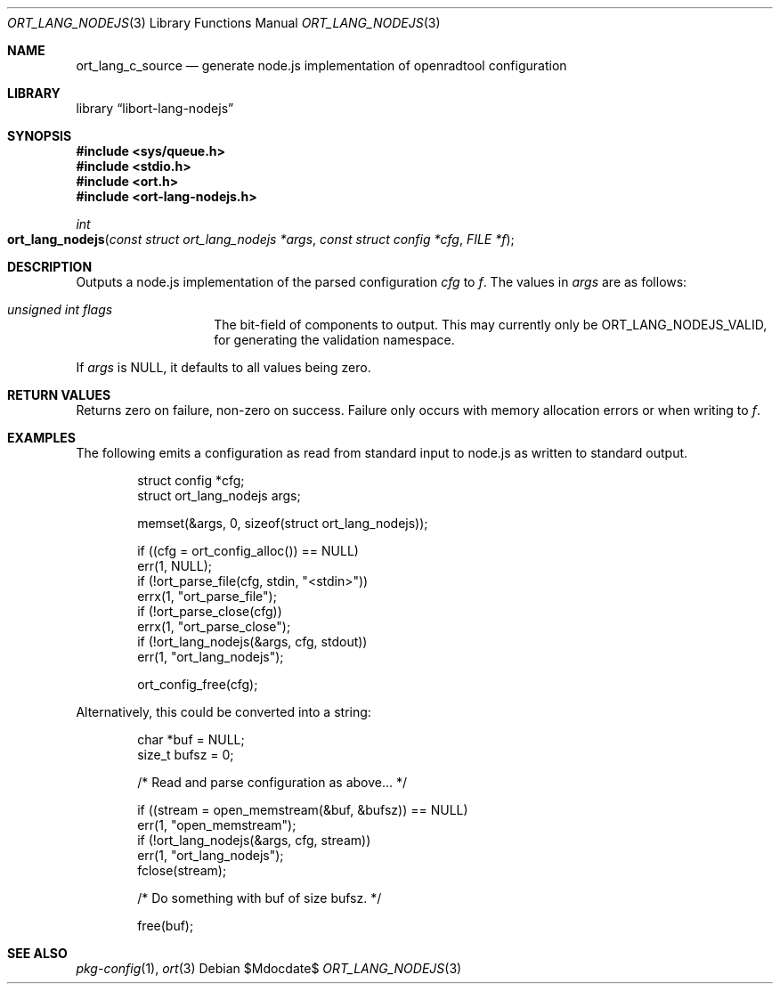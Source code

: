.\"	$Id$
.\"
.\" Copyright (c) 2021 Kristaps Dzonsons <kristaps@bsd.lv>
.\"
.\" Permission to use, copy, modify, and distribute this software for any
.\" purpose with or without fee is hereby granted, provided that the above
.\" copyright notice and this permission notice appear in all copies.
.\"
.\" THE SOFTWARE IS PROVIDED "AS IS" AND THE AUTHOR DISCLAIMS ALL WARRANTIES
.\" WITH REGARD TO THIS SOFTWARE INCLUDING ALL IMPLIED WARRANTIES OF
.\" MERCHANTABILITY AND FITNESS. IN NO EVENT SHALL THE AUTHOR BE LIABLE FOR
.\" ANY SPECIAL, DIRECT, INDIRECT, OR CONSEQUENTIAL DAMAGES OR ANY DAMAGES
.\" WHATSOEVER RESULTING FROM LOSS OF USE, DATA OR PROFITS, WHETHER IN AN
.\" ACTION OF CONTRACT, NEGLIGENCE OR OTHER TORTIOUS ACTION, ARISING OUT OF
.\" OR IN CONNECTION WITH THE USE OR PERFORMANCE OF THIS SOFTWARE.
.\"
.Dd $Mdocdate$
.Dt ORT_LANG_NODEJS 3
.Os
.Sh NAME
.Nm ort_lang_c_source
.Nd generate node.js implementation of openradtool configuration
.Sh LIBRARY
.Lb libort-lang-nodejs
.Sh SYNOPSIS
.In sys/queue.h
.In stdio.h
.In ort.h
.In ort-lang-nodejs.h
.Ft int
.Fo ort_lang_nodejs
.Fa "const struct ort_lang_nodejs *args"
.Fa "const struct config *cfg"
.Fa "FILE *f"
.Fc
.Sh DESCRIPTION
Outputs a node.js implementation of the parsed configuration
.Fa cfg
to
.Fa f .
The values in
.Fa args
are as follows:
.Bl -tag -width Ds -offset indent
.It Va unsigned int flags
The bit-field of components to output.
This may currently only be
.Dv ORT_LANG_NODEJS_VALID ,
for generating the validation namespace.
.El
.Pp
If
.Fa args
is
.Dv NULL ,
it defaults to all values being zero.
.\" The following requests should be uncommented and used where appropriate.
.\" .Sh CONTEXT
.\" For section 9 functions only.
.Sh RETURN VALUES
Returns zero on failure, non-zero on success.
Failure only occurs with memory allocation errors or when writing to
.Fa f .
.\" For sections 2, 3, and 9 function return values only.
.\" .Sh ENVIRONMENT
.\" For sections 1, 6, 7, and 8 only.
.\" .Sh FILES
.\" .Sh EXIT STATUS
.\" For sections 1, 6, and 8 only.
.Sh EXAMPLES
The following emits a configuration as read from standard input to
node.js as written to standard output.
.Bd -literal -offset indent
struct config *cfg;
struct ort_lang_nodejs args;

memset(&args, 0, sizeof(struct ort_lang_nodejs));

if ((cfg = ort_config_alloc()) == NULL)
  err(1, NULL);
if (!ort_parse_file(cfg, stdin, "<stdin>"))
  errx(1, "ort_parse_file");
if (!ort_parse_close(cfg))
  errx(1, "ort_parse_close");
if (!ort_lang_nodejs(&args, cfg, stdout))
  err(1, "ort_lang_nodejs");

ort_config_free(cfg);
.Ed
.Pp
Alternatively, this could be converted into a string:
.Bd -literal -offset indent
char *buf = NULL;
size_t bufsz = 0;

/* Read and parse configuration as above... */

if ((stream = open_memstream(&buf, &bufsz)) == NULL)
  err(1, "open_memstream");
if (!ort_lang_nodejs(&args, cfg, stream))
  err(1, "ort_lang_nodejs");
fclose(stream);

/* Do something with buf of size bufsz. */

free(buf);
.Ed
.\" .Sh DIAGNOSTICS
.\" For sections 1, 4, 6, 7, 8, and 9 printf/stderr messages only.
.\" .Sh ERRORS
.\" For sections 2, 3, 4, and 9 errno settings only.
.Sh SEE ALSO
.Xr pkg-config 1 ,
.Xr ort 3
.\" .Sh STANDARDS
.\" .Sh HISTORY
.\" .Sh AUTHORS
.\" .Sh CAVEATS
.\" .Sh BUGS
